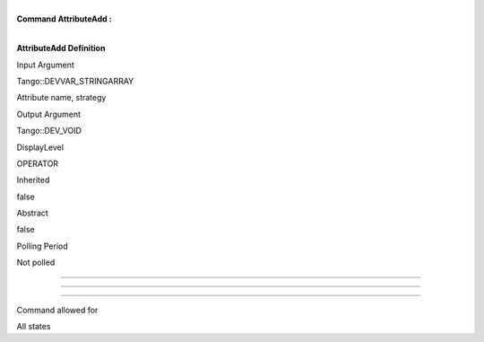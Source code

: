 | 
| **Command AttributeAdd :**

| 

**AttributeAdd Definition**

Input Argument

Tango::DEVVAR\_STRINGARRAY

Attribute name, strategy

Output Argument

Tango::DEV\_VOID

DisplayLevel

OPERATOR

..

Inherited

false

..

Abstract

false

..

Polling Period

Not polled

..

--------------

--------------

--------------

Command allowed for

All states

..
